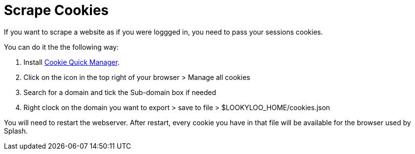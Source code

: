 [id="scrape-cookies"]
= Scrape Cookies

If you want to scrape a website as if you were loggged in, you need to pass your sessions cookies.

You can do it the the following way:


. Install link:https://addons.mozilla.org/en-US/firefox/addon/cookie-quick-manager/[Cookie Quick Manager].
. Click on the icon in the top right of your browser > Manage all cookies
. Search for a domain and tick the Sub-domain box if needed
. Right clock on the domain you want to export > save to file > $LOOKYLOO_HOME/cookies.json

You will need to restart the webserver. After restart, every cookie you have in that file will be available for the browser used by Splash.
